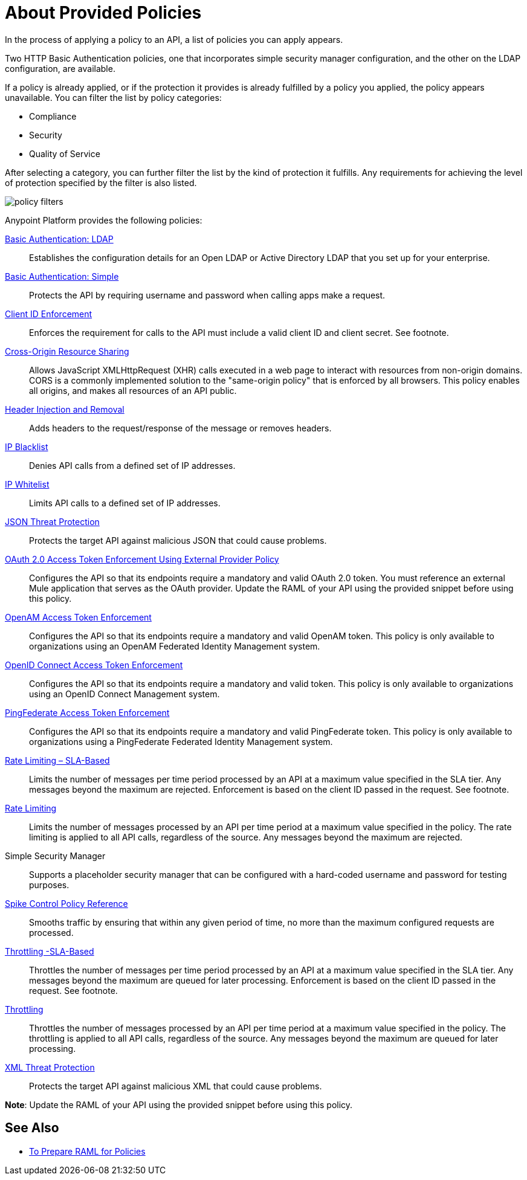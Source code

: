 = About Provided Policies
:keywords: policy, available policies

In the process of applying a policy to an API, a list of policies you can apply appears.  

Two HTTP Basic Authentication policies, one that incorporates simple security manager configuration, and the other on the LDAP configuration, are available.

If a policy is already applied, or if the protection it provides is already fulfilled by a policy you applied, the policy appears unavailable. You can filter the list by policy categories:

* Compliance
* Security
* Quality of Service

After selecting a category, you can further filter the list by the kind of protection it fulfills. Any requirements for achieving the level of protection specified by the filter is also listed.

image::policy-filters.png[]

Anypoint Platform provides the following policies:

link:/api-manager/v/2.x/basic-authentication-ldap-concept[Basic Authentication: LDAP]:: Establishes the configuration details for an Open LDAP or Active Directory LDAP that you set up for your enterprise.
link:/api-manager/v/2.x/basic-authentication-simple-concept[Basic Authentication: Simple]:: Protects the API by requiring username and password when calling apps make a request.
link:/api-manager/v/2.x/client-id-based-policies[Client ID Enforcement]:: Enforces the requirement for calls to the API must include a valid client ID and client secret. See footnote.
link:/api-manager/v/2.x/cors-policy[Cross-Origin Resource Sharing]:: Allows JavaScript XMLHttpRequest (XHR) calls executed in a web page to interact with resources from non-origin domains. CORS is a commonly implemented solution to the "same-origin policy" that is enforced by all browsers. This policy enables all origins, and makes all resources of an API public.
link:/api-manager/v/2.x/header-inject-remove-task[Header Injection and Removal]:: Adds headers to the request/response of the message or removes headers.
link:/api-manager/v/2.x/ip-blacklist[IP Blacklist]:: Denies API calls from a defined set of IP addresses.
link:/api-manager/v/2.x/ip-whitelist[IP Whitelist]:: Limits API calls to a defined set of IP addresses.
link:/api-manager/v/2.x/json-xml-threat-policy[JSON Threat Protection]:: Protects the target API against malicious JSON that could cause problems.
link:/api-manager/v/2.x/external-oauth-2.0-token-validation-policy[OAuth 2.0 Access Token Enforcement Using External Provider Policy]:: Configures the API so that its endpoints require a mandatory and valid OAuth 2.0 token. You must reference an external Mule application that serves as the OAuth provider. Update the RAML of your API using the provided snippet before using this policy.
link:/api-manager/v/2.x/openam-oauth-token-enforcement-policy[OpenAM Access Token Enforcement]:: Configures the API so that its endpoints require a mandatory and valid OpenAM token. This policy is only available to organizations using an OpenAM Federated Identity Management system.
link:/api-manager/v/2.x/openam-oauth-token-enforcement-policy[OpenID Connect Access Token Enforcement]:: Configures the API so that its endpoints require a mandatory and valid token. This policy is only available to organizations using an OpenID Connect Management system.
link:/api-manager/v/2.x/openam-oauth-token-enforcement-policy[PingFederate Access Token Enforcement] :: Configures the API so that its endpoints require a mandatory and valid PingFederate token. This policy is only available to organizations using a PingFederate Federated Identity Management system.
link:/api-manager/v/2.x/rate-limiting-and-throttling-sla-based-policies[Rate Limiting – SLA-Based]:: Limits the number of messages per time period processed by an API at a maximum value specified in the SLA tier. Any messages beyond the maximum are rejected. Enforcement is based on the client ID passed in the request. See footnote.
link:/api-manager/v/2.x/client-id-based-policies[Rate Limiting]:: Limits the number of messages processed by an API per time period at a maximum value specified in the policy. The rate limiting is applied to all API calls, regardless of the source. Any messages beyond the maximum are rejected.
Simple Security Manager:: Supports a placeholder security manager that can be configured with a hard-coded username and password for testing purposes.
link:/api-manager/v/2.x/spike-control-reference[Spike Control Policy Reference]:: Smooths traffic by ensuring that within any given period of time, no more than the maximum configured requests are processed.
link:/api-manager/v/2.x/rate-limiting-and-throttling-sla-based-policies[Throttling -SLA-Based]:: Throttles the number of messages per time period processed by an API at a maximum value specified in the SLA tier. Any messages beyond the maximum are queued for later processing. Enforcement is based on the client ID passed in the request. See footnote.
link:/api-manager/v/2.x/client-id-based-policies[Throttling]:: Throttles the number of messages processed by an API per time period at a maximum value specified in the policy. The throttling is applied to all API calls, regardless of the source. Any messages beyond the maximum are queued for later processing.
link:/api-manager/v/2.x/json-xml-threat-policy[XML Threat Protection]:: Protects the target API against malicious XML that could cause problems.

*Note*: Update the RAML of your API using the provided snippet before using this policy.

////

== Policy Categories

The following table lists the policy, the required characteristic the policy fulfills, and requirements of the policy.

[%header,cols="40a,15a,30a,15a"]
|===
| Policy | Category | Fulfills | Required
| Client ID Enforcement | Compliance | Client ID Required | None
| CORS | Compliance | CORS-enabled | None
| HTTP Basic Authentication | Security | Authentication | Security Manager
| IP Blacklist | Security | IP Filtered | None
| IP Whitelist | Security | IP Filtered | None
| JSON Threat Protection | Security | JSON Threat Protected | None
| LDAP Security Manager | Security | Security Manager | None
| OAuth 2.0 Access Token Enforcement Using External Provider Policy | Security | OAuth 2.0 protected | None
| OpenAM Access Token Enforcement | Security | OAuth 2.0 Protected | None
| PingFederate Access Token Enforcement | Security | OAuth 2.0 Protected | None
| Rate Limiting | Quality of Service | Rate Limited | None
| Rate Limiting, SLA-Based | Quality of Service | Rate Limited, Client ID required | None
| Simple Security Manager | Security | Security Manager | None
| Throttling -SLA-Based | Quality of Service | Throttled, Rate Limited, Client ID required | None
| Throttling | Quality of Service | Throttled, Rate Limited | None
| XML Threat Protection | Security | XML Threat Protected | None
|===

////

== See Also

* link:/api-manager/v/2.x/prepare-raml-task[To Prepare RAML for Policies]
